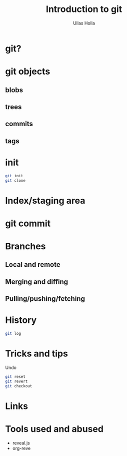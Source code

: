 #+Title: Introduction to git
#+Author: Ullas Holla
#+Email: ullas.holla@sap.com
#+OPTIONS: reveal_title_slide:nil
#+OPTIONS: toc:nil
#+OPTIONS: reveal_single_file:t
#+OPTIONS: num:nil
* git?
#+REVEAL_HTML: <img src="https://imgs.xkcd.com/comics/git_2x.png" height="600"  />
* git objects
** blobs
** trees
** commits
** tags
* init
#+BEGIN_SRC bash
  git init
  git clone
#+END_SRC
* Index/staging area
* git commit
* Branches
** Local and remote
** Merging and diffing
** Pulling/pushing/fetching
* History
#+BEGIN_SRC bash
git log
#+END_SRC
#+REVEAL_HTML: <img src="https://imgs.xkcd.com/comics/git_commit_2x.png" height="600"  />
* Tricks and tips
  Undo
#+BEGIN_SRC bash
git reset
git revert
git checkout
#+END_SRC
* Links
* Tools used and abused
  * reveal.js
  * org-reve
